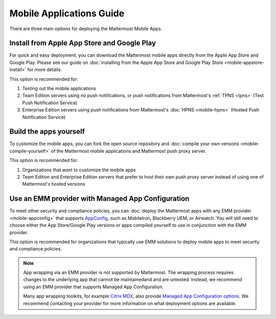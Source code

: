 Mobile Applications Guide
=========================

There are three main options for deploying the Mattermost Mobile Apps.

Install from Apple App Store and Google Play
---------------------------------------------

For quick and easy deployment, you can download the Mattermost mobile apps directly from the Apple App Store and Google Play. Please see our guide on :doc:`installing from the Apple App Store and Google Play Store <mobile-appstore-install>` for more details. 

This option is recommended for:

1. Testing out the mobile applications
2. Team Edition servers using no push notifications, or push notifications from Mattermost's :ref:`TPNS <tpns>` (Test Push Notification Service)
3. Enterprise Edition servers using push notifications from Mattermost's :doc:`HPNS <mobile-hpns>` (Hosted Push Notification Service)

Build the apps yourself
------------------------

To customize the mobile apps, you can fork the open source repository and :doc:`compile your own versions <mobile-compile-yourself>` of the Mattermost mobile applications and Mattermost push proxy server. 

This option is recommended for:

1. Organizations that want to customize the mobile apps
2. Team Edition and Enterprise Edition servers that prefer to host their own push proxy server instead of using one of Mattermost's hosted versions

Use an EMM provider with Managed App Configuration
---------------------------------------------------

To meet other security and compliance policies, you can :doc:`deploy the Mattermost apps with any EMM provider <mobile-appconfig>` that supports `AppConfig <https://www.appconfig.org/members/>`_, such as MobileIron, Blackberry UEM, or Airwatch. You will still need to choose either the App Store/Google Play versions or apps compiled yourself to use in conjunction with the EMM provider.

This option is recommended for organizations that typically use EMM solutions to deploy mobile apps to meet security and compliance policies.

.. note::
    App wrapping via an EMM provider is not supported by Mattermost. The wrapping process requires changes to the underlying app that cannot be maintainedand and are untested. Instead, we recommend using an EMM provider that supports Managed App Configuration.  

    Many app wrapping toolkits, for example `Citrix MDX <https://docs.citrix.com/en-us/mdx-toolkit/about-mdx-toolkit.html>`_, also provide `Managed App Configuration options <https://docs.citrix.com/en-us/xenmobile/server/policies/app-configuration-policy.html>`_. We recommend contacting your provider for more information on what deployment options are available.
